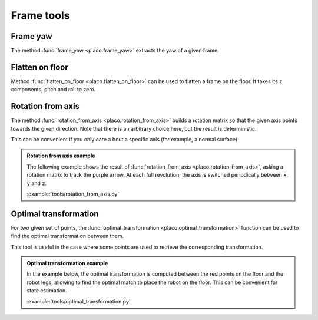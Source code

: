 Frame tools
===========

Frame yaw
---------

The method :func:`frame_yaw <placo.frame_yaw>` extracts the yaw of a given frame.

Flatten on floor
----------------

Method :func:`flatten_on_floor <placo.flatten_on_floor>` can be used to flatten a frame on the floor.
It takes its ``z`` components, pitch and roll to zero.

Rotation from axis
------------------

The method :func:`rotation_from_axis <placo.rotation_from_axis>` builds a rotation matrix so that the given axis
points towards the given direction. Note that there is an arbitrary choice here, but the result is deterministic.

This can be convenient if you only care a bout a specific axis (for example, a normal surface).

.. admonition:: Rotation from axis example
    
    The following example shows the result of :func:`rotation_from_axis <placo.rotation_from_axis>`, asking
    a rotation matrix to track the purple arrow.
    At each full revolution, the axis is switched periodically between ``x``, ``y`` and ``z``.

    .. video:: https://github.com/Rhoban/placo-examples/raw/master/tools/videos/rotation_from_axis.mp4
        :loop:

    :example:`tools/rotation_from_axis.py`

Optimal transformation
----------------------

For two given set of points, the :func:`optimal_transformation <placo.optimal_transformation>` function can be used to find the optimal transformation between them.

This tool is useful in the case where some points are used to retrieve the corresponding transformation.

.. admonition:: Optimal transformation example
    
    In the example below, the optimal transformation is computed between the red points on the floor and the robot legs,
    allowing to find the optimal match to place the robot on the floor.
    This can be convenient for state estimation.

    .. video:: https://github.com/Rhoban/placo-examples/raw/master/tools/videos/optimal_transformation.mp4
        :loop:

    :example:`tools/optimal_transformation.py`
